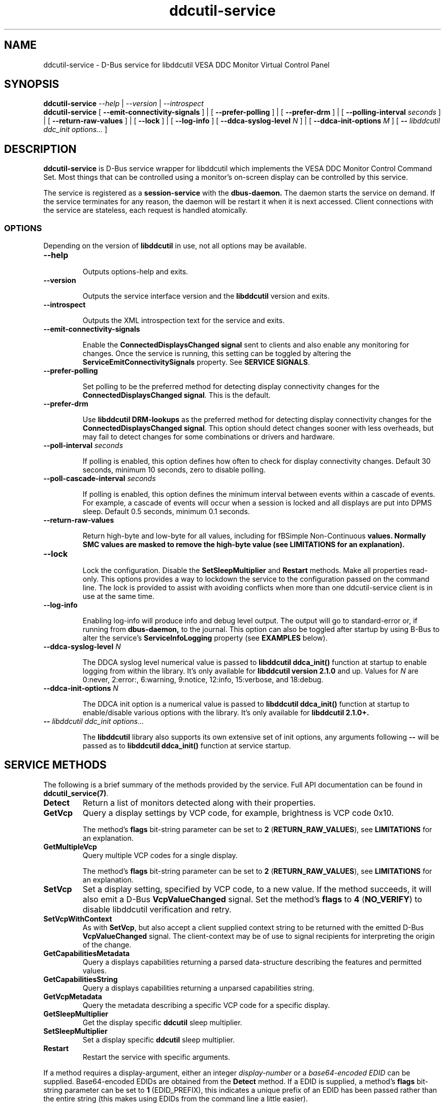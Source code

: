 .TH ddcutil-service 1 "ddcutil-service" "MH" \" -*- nroff -*-
.SH NAME
ddcutil-service \- D-Bus service for libddcutil VESA DDC Monitor Virtual Control Panel
.SH SYNOPSIS

.B ddcutil-service
.I --help
|
.I --version
|
.I --introspect
.br
.B ddcutil-service
[
.B --emit-connectivity-signals
]
|
[
.B --prefer-polling
]
|
[
.B --prefer-drm
]
|
[
.B --polling-interval \fIseconds\fP
]
|
[
.B --return-raw-values
]
|
[
.B --lock
]
|
[
.B --log-info
]
[
.B --ddca-syslog-level \fIN\fP
]
|
[
.B --ddca-init-options \fIM\fP
]
[
.B -- \fIlibddcutil ddc_init options...\fP
]

.SH DESCRIPTION
.B ddcutil-service
is D-Bus service wrapper for libddcutil which
implements the VESA DDC Monitor Control Command Set.
Most things that can be controlled using a monitor's on-screen
display can be controlled by this service.

The
service
is registered as a
.B session-service
with the
.B dbus-daemon.
The daemon starts the service on demand.
If the service terminates for any reason, the daemon will be restart
it when it is next accessed.
Client connections with the service are stateless, each request
is handled atomically.

.SS OPTIONS

Depending on the version of
.B libddcutil
in use, not all options may be available.

.TP
.B "--help"

Outputs options-help and exits.

.TP
.B "--version"

Outputs the service interface version and the
.B libddcutil
version and exits.

.TP
.B "--introspect"

Outputs the XML introspection text for the service and exits.

.TP
.B "--emit-connectivity-signals"

Enable the
.B ConnectedDisplaysChanged signal
sent to clients and also enable any monitoring for changes.
Once the service is running, this setting can be toggled by altering the
.B ServiceEmitConnectivitySignals
property.
See \fBSERVICE SIGNALS\fP.

.TP
.B "--prefer-polling"

Set polling to be the preferred method for detecting display connectivity changes
for the \fBConnectedDisplaysChanged signal\fP.  This is the default.

.TP
.B "--prefer-drm"

Use
.B libddcutil DRM-lookups
as the preferred method for detecting display connectivity changes
for the \fBConnectedDisplaysChanged signal\fP.  This option should detect changes sooner
with less overheads, but may fail to detect changes for some combinations or drivers and hardware.

.TP
.B "--poll-interval" \fIseconds\fP

If polling is enabled, this option defines how often to check for display
connectivity changes.  Default 30 seconds,  minimum 10 seconds, zero to disable polling.

.TP
.B "--poll-cascade-interval" \fIseconds\fP

If polling is enabled, this option defines the minimum interval between
events within a cascade of events. For example, a cascade of events will
occur when a session is locked and all displays are put into DPMS sleep.
Default 0.5 seconds,  minimum 0.1 seconds.

.TP
.B "--return-raw-values"

Return high-byte and low-byte for all values, including for
fBSimple Non-Continuous\fP values.  Normally SMC values are
masked to remove the high-byte value (see \fBLIMITATIONS\fP
for an explanation).

.TP
.B "--lock"

Lock the configuration.  Disable the \fBSetSleepMultiplier\fP
and \fBRestart\fP methods.  Make all properties read-only.
This options provides a way to
lockdown the service to the configuration passed on the command line.
The lock is provided to assist with avoiding conflicts
when more than one ddcutil-service client is in use at the same time.

.TP
.B "--log-info"

Enabling log-info will produce info and debug level output.  The
output will go to standard-error or, if running from
.B dbus-daemon,
to the journal.
This option can also be toggled after startup by using B-Bus
to alter the
service's
.B ServiceInfoLogging
property (see
.B EXAMPLES
below).

.TP
.B "--ddca-syslog-level" \fIN\fP

The DDCA syslog level numerical value is passed to
.B libddcutil ddca_init()
function at startup to enable logging from within the library.
It's only available for
.B libddcutil version 2.1.0
and up.
Values for
.I N
are 0:never, 2:error:, 6:warning, 9:notice, 12:info, 15:verbose, and 18:debug.

.TP
.B "--ddca-init-options" \fIN\fP

The DDCA init option is a numerical value is passed to
.B libddcutil ddca_init()
function at startup to enable/disable various options with the library.
It's only available for
.B libddcutil 2.1.0+.

.TP
.B -- \fIlibddcutil ddc_init options...\fP

The
.B libddcutil
library also supports its own extensive set of init options, any arguments following
.B --
will be passed as to
.B libddcutil ddca_init()
function at service startup.

.SH SERVICE METHODS

The following is a brief summary of the methods provided by the service.
Full API documentation can be found in \fBddcutil_service(7)\fP.

.TP
.B Detect
Return a list of monitors detected along with their properties.

.TP
.B GetVcp
Query a display settings by VCP code, for example, brightness is VCP code 0x10.

The method's \fBflags\fP bit-string parameter can be set to \fB2\fP (\fBRETURN_RAW_VALUES\fP),
see \fBLIMITATIONS\fP for an explanation.

.TP
.B GetMultipleVcp
Query multiple VCP codes for a single display.

The method's \fBflags\fP bit-string parameter can be set to \fB2\fP (\fBRETURN_RAW_VALUES\fP),
see \fBLIMITATIONS\fP for an explanation.

.TP
.B SetVcp
Set a display setting, specified by VCP code, to a new value.
If the method succeeds, it will also emit a D-Bus \fBVcpValueChanged\fP signal.
Set the method's \fBflags\fP to \fB4\fP (\fBNO_VERIFY\fP) to disable libddcutil
verification and retry.

.TP
.B SetVcpWithContext
As with \fBSetVcp\fP, but also accept a client supplied context string
to be returned with the emitted D-Bus \fBVcpValueChanged\fP signal.
The client-context may be of use to signal recipients for interpreting the
origin of the change.

.TP
.B GetCapabilitiesMetadata
Query a displays capabilities returning a parsed data-structure describing the
features and permitted values.

.TP
.B GetCapabilitiesString
Query a displays capabilities returning a unparsed capabilities string.

.TP
.B GetVcpMetadata
Query the metadata describing a specific VCP code for a specific display.

.TP
.B GetSleepMultiplier
Get the display specific
.B ddcutil
sleep multiplier.

.TP
.B SetSleepMultiplier
Set a display specific
.B ddcutil
sleep multiplier.

.TP
.B Restart
Restart the service with specific arguments.

.PP
If a method requires a display-argument, either an integer
.I display-number
or a
.I base64-encoded EDID
can be supplied. Base64-encoded EDIDs are obtained from the
.B Detect
method.  If a EDID is supplied, a method's
.B flags
bit-string parameter can be set to
.B 1
(EDID_PREFIX),
this indicates a unique prefix of an EDID has been passed rather than
the entire string (this makes using EDIDs from the command line a little easier).

Run
.B ddcutil-service --introspect
for details on each method's in/out parameters. For even more
information, the
.B d-feet
graphical D-Bus debugger provides a very readable
way to browse and experiment with the service interface, simply start
.B d-feet,
select the
.B Session Bus
and search for
.B ddcutil-service.

.SH SERVICE SIGNALS

.TP
.B ServiceInitialized
At startup the service emits the
.B ServiceInitialized
D-Bus signal.  This signal provides clients with a way to detect a
service restart and reinstate any custom service properties or settings.

.TP
.B ConnectedDisplaysChanged
The service may optionally emit a
.B ConnectedDisplaysChanged
D-Bus signal when a display undergoes a connectivity status change
due to hot-plug and DPMS events.
This feature is optional because the manual
experimentation required to configure it is unnecessary for display
configurations that remain static.

Change-detection can be enabled by passing
.B --emit-connectivity-signals
on the command line, or by setting the
.B ServiceEmitConnectivitySignals
property.

To permanently enable change-detection, the
.B --emit-connectivity-signals
option can be appended to the
.B Exec
line of the
system or user D-Bus
.B com.ddcutil.DdcutilService.service
file (see \fBFILES\fP).

Changes are detected in one of two ways.
The service defaults to periodic polling by
issuing \fBlibddcutil DDCA detects\fP.  Polling is
likely to work for a wide variety of drivers and hardware.
Polling for changes will be subject to delays because
the polling interval defaults to 30 seconds (with a minimum of 10 seconds).
Alternatively the service can use \fBlibddcutil DRM access \fP to provide
a more efficient method for change detection,
this requires \fBddcutil/libddcutil version 2.1.0+\fP, a GPU configured for \fBDRM\fP, and
the \fB--enable-watch-displays\fP to be added to \fI[libddcutil] options\fP
in \fB$HOME/.config/ddcutil/ddcutilrc\fP.

Not all displays, GPUs, GPU-drivers, or cabling, provide the necessary support
for detecting connection status changes. Results may vary
depending on the mix of desktop components, such as KDE, Gnome, X11, and Wayland.
DisplayPort behaves differently to DVI and HDMI when
a display is turned off but remains connected.  Some drivers that
support DRM don't properly support the necessary change detection features.

.TP
.B VcpValueChanged
The service will emit a
.B VcpValueChanged
D-Bus signal whenever a SetVcp or SetVcpWithContext method call succeeds in
changing a VCP's value.  \fBOnly changes made by service methods are detected,
changes made externally to the service are not detected and will not trigger
this signal\fP.


.SH SERVICE PROPERTIES

.TP
.B AttributesReturnedByDetect
Query the fieldnames returned from the
.B Detect
method.  Lists the names of the fields in the order they are
found in each struct returned from
.B Detect.

.TP
.B StatusValues
Query the list of status values returned by
.B libddcutil
along with their text names.

.TP
.B DisplayEventTypes
List the event-types sent by the
.B ConnectedDisplaysChanged
signal along with their text names.
Events are included for display connection/disconnection (hot-plug), DPMS-sleep, and DPMS-wake.
If the list is empty, the GPU, GPU-driver, or
.B libddcutil
version doesn't support display event detection.

.TP
.B DdcutilDynamicSleep
Enable/disable
.B libddcutil
dynamic-sleep adjustment of DDC timings.

.TP
.B DdcutilOutputLevel
Read/write the
.B libddcutil
output level.

.TP
.B DdcutilVerifySetVcp
Obsolete as of version 1.0.5+,
replaced by the \fBSetVcp\fP method's \fBNO_VERIFY\fP flag.

.TP
.B DdcutilVersion
Query the
.B libddcutil
version string.

.TP
.B ServiceEmitConnectivitySignals
Set this property to \fBtrue\fP or \fBfalse\fP to enable or disable the
.B ConnectedDisplaysChanged
dbus-signal and associated monitoring.

.TP
.B ServiceInfoLogging
Enable/disable the service's diagnostic level output to include info and debug messages.
Note that
.B libddcutil
also has a logging mechanism (see \fBlibddcutil ddc_init options\fP).

.TP
.B ServiceInterfaceVersion
Query the service interface version.

.TP
.B ServiceFlagOptions
List the available flag option values that can be passed to service methods.
Not all options are applicable to all methods.

.TP
.B ServiceParametersLocked
Returns whether the
.B --lock
command line argument has been used.

.TP
.B ServicePollInterval
Query or set the display change detection poll-interval (minimum 10 seconds, zero to disable polling).

.TP
.B ServicePollCascadeInterval
Query or set the display change detection poll-cascade-interval (minimum 0.1 seconds).
When dealing with a cascade of events, for example, when a desktop-session is locked
and sets all VDUs to DPMS sleep, polling occurs more frequently until the cascade is
cleared.

.PP
Properties can be queried and set using utilities such as
.B busctl,
.B d-bus-send,
and
.B d-feet,
see
.B EXAMPLES.

.SH SERVICE ERRORS

.SS Errors forwarded from libddcutil

Status codes and error messages from \fBlibddcutil\fP are passed back to clients as part of the data
returned by each method call.

.SS Exceptions

The service may also issue the following exceptions when attempting to set properties or call methods:

.TP
.B com.ddcutil.DdcutilService.Error.ConfigurationLocked
The \fB--lock\fP options has prevented a client from altering a configuration
settings.  This includes using the \fBSetSleepMultiplier\fP method, \fBRestart\fP method,
 or setting any property value.
.TP
.B com.ddcutil.DdcutilService.Error.InvalidPollSeconds
An attempt was made to set \fBServicePollInterval\fP to a value outside its accepted range.
.TP
.B com.ddcutil.DdcutilService.Error.InvalidPollCascadeSeconds
An attempt was made to set \fBServicePollCascadeInterval\fP to a value outside its accepted range.
.TP
.B com.ddcutil.DdcutilService.Error.I2cDevNoModule
At startup no \fB/dev/i2c\fP devices are present and an attempt to verify communications via i2c failed.
.TP
.B com.ddcutil.DdcutilService.Error.I2cDevNoPermissions
At startup it was found that the user/service lacked read/write access to the \fB/dev/i2c\fP devices.

.SH FILES

.TP
.B /usr/share/dbus-1/services/com.ddcutil.DdcutilService.service
If running via the dbus-daemon, this config file is read when the
service is requested.  Typically the contents would be as follows

.nf
    [D-BUS Service]
    Name=com.ddcutil.DdcutilService
    Exec=/usr/bin/ddcutil-service
.fi

Service options, such as \fB--emit-connectivity-signals\fP or \fB--prefer-drm\fP,
should be appended to the end of \fBExec=\fP line.

.TP
.B $HOME/.local/share/dbus-1/services/com.ddcutil.DdcutilService.service
If you do not have root access or wish to set options
for a specific user, the dbus-daemon first looks for in
.B $HOME/.local/share
before looking in
.B /usr/share.

.TP
.B $HOME/.config/ddcutil/ddcutilrc
When initialised at service startup,
.B libddcutil
loads options from its rc file. See
.I https://www.ddcutil.com/config_file/
for details.

.TP
.B /usr/share/ddcutil-service/examples/
The service is packaged with several example scripts, including
.B dbus-send
bash-scripts
and
.B python3
clients for D-Bus
.B dasbus
and
.B QtDBus
APIs.

.SH EXECUTION ENVIRONMENT
The service relies on \fBlibddcutil\fP which
requires read/write access to the
.B /dev/i2c
devices.  See ⟨http://www.ddcutil.com/i2c_permissions⟩.

At startup
.B ddcutil-service
will attempt to verify that
.B i2c-dev
module is loaded and that the permissions for
.B /dev/i2c
are set appropriately.  If these checks fail, method calls will error until
the problem is resolved.

.SH NVIDIA PROPRIETARY DRIVER
Some Nvidia cards using the proprietary Nvidia driver require special settings to properly enable I2C support.
See ⟨http://www.ddcutil.com/nvidia⟩.

.SH VIRTUAL MACHINES

Virtualized video drivers in VMWare and VirtualBox do not provide I2C emulation.
It may be possible to forward D-BUS over \fBssh\fP to side step this issue.

.SH EXAMPLES
.PP
The commonly available command line utilities systemd \fBbustctl\fP and
dbus-tools \fBdbus-send\fP command
can be used to interact with the service.

.B Summarise the service methods and properties:

.nf
    busctl --user introspect com.ddcutil.DdcutilService /com/ddcutil/DdcutilObject

    dbus-send --session --dest=com.ddcutil.DdcutilService --print-reply \\
        /com/ddcutil/DdcutilObject \\
        org.freedesktop.DBus.Introspectable.Introspect
.fi

.B Detect the connected displays:

.nf
    busctl --user call com.ddcutil.DdcutilService /com/ddcutil/DdcutilObject \\
        com.ddcutil.DdcutilInterface Detect u 0

    dbus-send --dest=com.ddcutil.DdcutilService --print-reply --type=method_call \\
        /com/ddcutil/DdcutilObject com.ddcutil.DdcutilInterface.Detect uint32:0
.fi



.B Get the brightness of display-1 (VCP 0x10):

.nf
    busctl --user call com.ddcutil.DdcutilService /com/ddcutil/DdcutilObject \\
        com.ddcutil.DdcutilInterface GetVcp isyu 1 "" 0x10 0

    dbus-send --dest=com.ddcutil.DdcutilService --print-reply --type=method_call \\
        /com/ddcutil/DdcutilObject com.ddcutil.DdcutilInterface.GetVcp \\
        int32:1 string: byte:0x10 uint32:0
.fi

.B Set brightness of display-1 (VCP 0x10):

.nf
    busctl --user call com.ddcutil.DdcutilService /com/ddcutil/DdcutilObject \\
        com.ddcutil.DdcutilInterface SetVcp isyqu 1 "" 16 50 0

    dbus-send --session --dest=com.ddcutil.DdcutilService --print-reply --type=method_call \\
        /com/ddcutil/DdcutilObject com.ddcutil.DdcutilInterface.SetVcp \\
        int32:1 string:"" byte:0x10 uint16:10  uint32:0
.fi

.B Query or set the service logging level property:

.nf
   busctl --user get-property com.ddcutil.DdcutilService /com/ddcutil/DdcutilObject \\
       com.ddcutil.DdcutilInterface ServiceInfoLogging


   busctl --user set-property com.ddcutil.DdcutilService /com/ddcutil/DdcutilObject \\
       com.ddcutil.DdcutilInterface ServiceInfoLogging b true

   dbus-send --session --dest=com.ddcutil.DdcutilService --print-reply \\
        --type=method_call /com/ddcutil/DdcutilObject \\
        org.freedesktop.DBus.Properties.Get \\
        string:com.ddcutil.DdcutilInterface \\
        string:ServiceInfoLogging

   dbus-send --dest=com.ddcutil.DdcutilService --print-reply \\
        --type=method_call /com/ddcutil/DdcutilObject \\
        org.freedesktop.DBus.Properties.Set \\
        string:com.ddcutil.DdcutilInterface \\
        string:ServiceInfoLogging variant:boolean:true
.fi

.SH LIMITATIONS

Some VDUs are not standards compliant.  In some cases, non-compliance
can vary to the extent that only a service client can deal with it,
and often only by by requiring additional user supplied metadata
For example, the \fBvdu_controls\fP client allows the user to
edit/override the service supplied capabilities-metadata.

\fBSimple Non Continuous\fP values, such as the VDU input-source, are supposed
to be 8 bits only and are masked to remove the high-byte.  SNC masking is performed
because some VDUs don't clear the SNC high-byte. In such cases, the full 16 bit
SNC value will fail to match that declared in the capabilities-metadata.  However,
there are other VDUs that disregard the 8 bit restriction and set the SNC high-byte
to a significant value.  The service defaults to standard-compliance and clears
the high-byte.  The \fBGetVcp\fP and \fBGetMultipleVcp\fP methods support the
\fBRETURN_RAW_VALUES\fP flag which forces the return of the original 16 bit values.
The client may then be able disambiguate each case by seeing if the 16 bit value
matches that declared in the capabilities-metadata, or by consulting additional
user supplied metadata. Note that the \fBSetVcp\fP counterpart always accepts
full 16 bit values and passes them unaltered to the VDU.

The service may fail to determine working options for the
.B ConnectedDisplaysChanged
signal for some mixes of VPUs and GPUs (some hardware/drivers
misreport their capabilities).
If signals are not being raised, try manually adding
.B --prefer-polling
option, this option is not the most responsive, but it is
the one most likely to always work.

Some GPU drivers and VDUs have buggy implementations of DDC. If you have the choice,
a
.B DisplayPort to DisplayPort
connection may work more reliably than
.B DVI,
.B HDMI
or mixed connectors.
Different GPU driver editions, such as production, beta, and development, may
vary in the state of their DDC support.

Some
.libddcutil
parameters can only be changed at process startup.  The service can be
restarted either by killing it with a UNIX signal, or by invoking the
service's
.B Restart
method.

The service is a relatively thin wrapper around \fBlibddcutil\fP,
in order to resolve VDU compatibility/compliance issues, the user may need to
become familiar with the \fBlibddcutil\fP configuration options normally
stored in $HOME/.config/ddcutil/ddcutilrc and documented at
\fIhttps://www.ddcutil.com/config_file/\fP.

The service wraps \fBlibddcutil\fP that in some cases has been found to
perform differently from the \fBddcutil\fP command. If the service has
problems with a VDU, it's worth trying the ddcutil command to see if
it differs in result and to include those details in any issue raised.

.SH SEE ALSO

.TP
ddcutil-service(7), vdu_controls(1), ddcutil(1), dbus-daemon(1), dbus-send(1), busctl(1)

.SH REPORTING BUGS

.I https://github.com/digitaltrails/ddcutil-service/issues


.SH AUTHOR
Michael Hamilton

.SH ACKNOWLEDGEMENTS

Thanks go out to
.B Sanford Rockowitz
for
.B libddcutil,
.B ddcutil
and all the assistance and advice provided during the development of this service.

Thanks also go out to all those who assisted with development and packaging.
An up-to-date list of contributors can be found at
\fBhttps://github.com/digitaltrails/vdu_controls#acknowledgements\fP.

.SH COPYRIGHT
Copyright (C) 2023,2024 Michael Hamilton.

.B ddcutil-service
is free software; you can redistribute it and/or modify it
under the terms of the GNU General Public License as published by the
Free Software Foundation; either version 2, or (at your option) any
later version.



